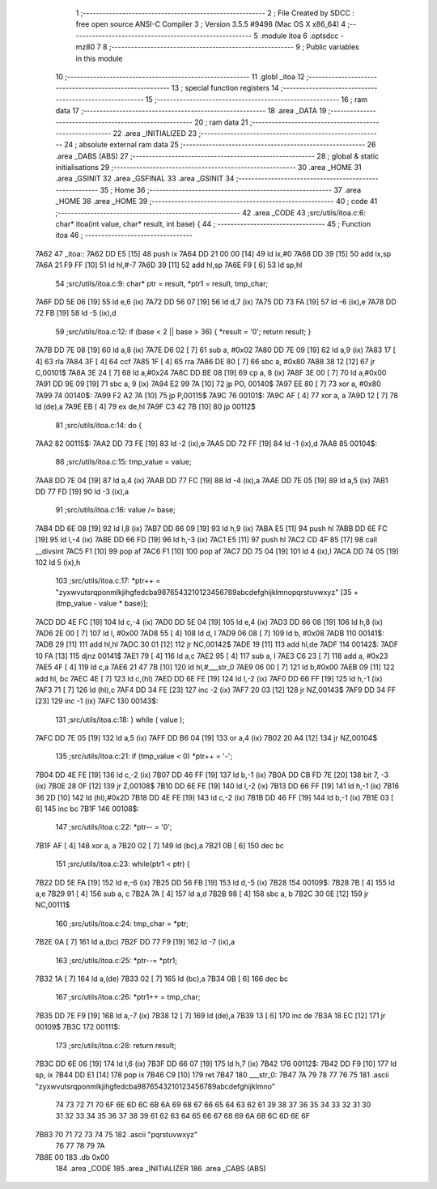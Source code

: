                               1 ;--------------------------------------------------------
                              2 ; File Created by SDCC : free open source ANSI-C Compiler
                              3 ; Version 3.5.5 #9498 (Mac OS X x86_64)
                              4 ;--------------------------------------------------------
                              5 	.module itoa
                              6 	.optsdcc -mz80
                              7 	
                              8 ;--------------------------------------------------------
                              9 ; Public variables in this module
                             10 ;--------------------------------------------------------
                             11 	.globl _itoa
                             12 ;--------------------------------------------------------
                             13 ; special function registers
                             14 ;--------------------------------------------------------
                             15 ;--------------------------------------------------------
                             16 ; ram data
                             17 ;--------------------------------------------------------
                             18 	.area _DATA
                             19 ;--------------------------------------------------------
                             20 ; ram data
                             21 ;--------------------------------------------------------
                             22 	.area _INITIALIZED
                             23 ;--------------------------------------------------------
                             24 ; absolute external ram data
                             25 ;--------------------------------------------------------
                             26 	.area _DABS (ABS)
                             27 ;--------------------------------------------------------
                             28 ; global & static initialisations
                             29 ;--------------------------------------------------------
                             30 	.area _HOME
                             31 	.area _GSINIT
                             32 	.area _GSFINAL
                             33 	.area _GSINIT
                             34 ;--------------------------------------------------------
                             35 ; Home
                             36 ;--------------------------------------------------------
                             37 	.area _HOME
                             38 	.area _HOME
                             39 ;--------------------------------------------------------
                             40 ; code
                             41 ;--------------------------------------------------------
                             42 	.area _CODE
                             43 ;src/utils/itoa.c:6: char* itoa(int value, char* result, int base) {
                             44 ;	---------------------------------
                             45 ; Function itoa
                             46 ; ---------------------------------
   7A62                      47 _itoa::
   7A62 DD E5         [15]   48 	push	ix
   7A64 DD 21 00 00   [14]   49 	ld	ix,#0
   7A68 DD 39         [15]   50 	add	ix,sp
   7A6A 21 F9 FF      [10]   51 	ld	hl,#-7
   7A6D 39            [11]   52 	add	hl,sp
   7A6E F9            [ 6]   53 	ld	sp,hl
                             54 ;src/utils/itoa.c:9: char* ptr = result, *ptr1 = result, tmp_char;
   7A6F DD 5E 06      [19]   55 	ld	e,6 (ix)
   7A72 DD 56 07      [19]   56 	ld	d,7 (ix)
   7A75 DD 73 FA      [19]   57 	ld	-6 (ix),e
   7A78 DD 72 FB      [19]   58 	ld	-5 (ix),d
                             59 ;src/utils/itoa.c:12: if (base < 2 || base > 36) { *result = '\0'; return result; }
   7A7B DD 7E 08      [19]   60 	ld	a,8 (ix)
   7A7E D6 02         [ 7]   61 	sub	a, #0x02
   7A80 DD 7E 09      [19]   62 	ld	a,9 (ix)
   7A83 17            [ 4]   63 	rla
   7A84 3F            [ 4]   64 	ccf
   7A85 1F            [ 4]   65 	rra
   7A86 DE 80         [ 7]   66 	sbc	a, #0x80
   7A88 38 12         [12]   67 	jr	C,00101$
   7A8A 3E 24         [ 7]   68 	ld	a,#0x24
   7A8C DD BE 08      [19]   69 	cp	a, 8 (ix)
   7A8F 3E 00         [ 7]   70 	ld	a,#0x00
   7A91 DD 9E 09      [19]   71 	sbc	a, 9 (ix)
   7A94 E2 99 7A      [10]   72 	jp	PO, 00140$
   7A97 EE 80         [ 7]   73 	xor	a, #0x80
   7A99                      74 00140$:
   7A99 F2 A2 7A      [10]   75 	jp	P,00115$
   7A9C                      76 00101$:
   7A9C AF            [ 4]   77 	xor	a, a
   7A9D 12            [ 7]   78 	ld	(de),a
   7A9E EB            [ 4]   79 	ex	de,hl
   7A9F C3 42 7B      [10]   80 	jp	00112$
                             81 ;src/utils/itoa.c:14: do {
   7AA2                      82 00115$:
   7AA2 DD 73 FE      [19]   83 	ld	-2 (ix),e
   7AA5 DD 72 FF      [19]   84 	ld	-1 (ix),d
   7AA8                      85 00104$:
                             86 ;src/utils/itoa.c:15: tmp_value = value;
   7AA8 DD 7E 04      [19]   87 	ld	a,4 (ix)
   7AAB DD 77 FC      [19]   88 	ld	-4 (ix),a
   7AAE DD 7E 05      [19]   89 	ld	a,5 (ix)
   7AB1 DD 77 FD      [19]   90 	ld	-3 (ix),a
                             91 ;src/utils/itoa.c:16: value /= base;
   7AB4 DD 6E 08      [19]   92 	ld	l,8 (ix)
   7AB7 DD 66 09      [19]   93 	ld	h,9 (ix)
   7ABA E5            [11]   94 	push	hl
   7ABB DD 6E FC      [19]   95 	ld	l,-4 (ix)
   7ABE DD 66 FD      [19]   96 	ld	h,-3 (ix)
   7AC1 E5            [11]   97 	push	hl
   7AC2 CD 4F 85      [17]   98 	call	__divsint
   7AC5 F1            [10]   99 	pop	af
   7AC6 F1            [10]  100 	pop	af
   7AC7 DD 75 04      [19]  101 	ld	4 (ix),l
   7ACA DD 74 05      [19]  102 	ld	5 (ix),h
                            103 ;src/utils/itoa.c:17: *ptr++ = "zyxwvutsrqponmlkjihgfedcba9876543210123456789abcdefghijklmnopqrstuvwxyz" [35 + (tmp_value - value * base)];
   7ACD DD 4E FC      [19]  104 	ld	c,-4 (ix)
   7AD0 DD 5E 04      [19]  105 	ld	e,4 (ix)
   7AD3 DD 66 08      [19]  106 	ld	h,8 (ix)
   7AD6 2E 00         [ 7]  107 	ld	l, #0x00
   7AD8 55            [ 4]  108 	ld	d, l
   7AD9 06 08         [ 7]  109 	ld	b, #0x08
   7ADB                     110 00141$:
   7ADB 29            [11]  111 	add	hl,hl
   7ADC 30 01         [12]  112 	jr	NC,00142$
   7ADE 19            [11]  113 	add	hl,de
   7ADF                     114 00142$:
   7ADF 10 FA         [13]  115 	djnz	00141$
   7AE1 79            [ 4]  116 	ld	a,c
   7AE2 95            [ 4]  117 	sub	a, l
   7AE3 C6 23         [ 7]  118 	add	a, #0x23
   7AE5 4F            [ 4]  119 	ld	c,a
   7AE6 21 47 7B      [10]  120 	ld	hl,#___str_0
   7AE9 06 00         [ 7]  121 	ld	b,#0x00
   7AEB 09            [11]  122 	add	hl, bc
   7AEC 4E            [ 7]  123 	ld	c,(hl)
   7AED DD 6E FE      [19]  124 	ld	l,-2 (ix)
   7AF0 DD 66 FF      [19]  125 	ld	h,-1 (ix)
   7AF3 71            [ 7]  126 	ld	(hl),c
   7AF4 DD 34 FE      [23]  127 	inc	-2 (ix)
   7AF7 20 03         [12]  128 	jr	NZ,00143$
   7AF9 DD 34 FF      [23]  129 	inc	-1 (ix)
   7AFC                     130 00143$:
                            131 ;src/utils/itoa.c:18: } while ( value );
   7AFC DD 7E 05      [19]  132 	ld	a,5 (ix)
   7AFF DD B6 04      [19]  133 	or	a,4 (ix)
   7B02 20 A4         [12]  134 	jr	NZ,00104$
                            135 ;src/utils/itoa.c:21: if (tmp_value < 0) *ptr++ = '-';
   7B04 DD 4E FE      [19]  136 	ld	c,-2 (ix)
   7B07 DD 46 FF      [19]  137 	ld	b,-1 (ix)
   7B0A DD CB FD 7E   [20]  138 	bit	7, -3 (ix)
   7B0E 28 0F         [12]  139 	jr	Z,00108$
   7B10 DD 6E FE      [19]  140 	ld	l,-2 (ix)
   7B13 DD 66 FF      [19]  141 	ld	h,-1 (ix)
   7B16 36 2D         [10]  142 	ld	(hl),#0x2D
   7B18 DD 4E FE      [19]  143 	ld	c,-2 (ix)
   7B1B DD 46 FF      [19]  144 	ld	b,-1 (ix)
   7B1E 03            [ 6]  145 	inc	bc
   7B1F                     146 00108$:
                            147 ;src/utils/itoa.c:22: *ptr-- = '\0';
   7B1F AF            [ 4]  148 	xor	a, a
   7B20 02            [ 7]  149 	ld	(bc),a
   7B21 0B            [ 6]  150 	dec	bc
                            151 ;src/utils/itoa.c:23: while(ptr1 < ptr) {
   7B22 DD 5E FA      [19]  152 	ld	e,-6 (ix)
   7B25 DD 56 FB      [19]  153 	ld	d,-5 (ix)
   7B28                     154 00109$:
   7B28 7B            [ 4]  155 	ld	a,e
   7B29 91            [ 4]  156 	sub	a, c
   7B2A 7A            [ 4]  157 	ld	a,d
   7B2B 98            [ 4]  158 	sbc	a, b
   7B2C 30 0E         [12]  159 	jr	NC,00111$
                            160 ;src/utils/itoa.c:24: tmp_char = *ptr;
   7B2E 0A            [ 7]  161 	ld	a,(bc)
   7B2F DD 77 F9      [19]  162 	ld	-7 (ix),a
                            163 ;src/utils/itoa.c:25: *ptr--= *ptr1;
   7B32 1A            [ 7]  164 	ld	a,(de)
   7B33 02            [ 7]  165 	ld	(bc),a
   7B34 0B            [ 6]  166 	dec	bc
                            167 ;src/utils/itoa.c:26: *ptr1++ = tmp_char;
   7B35 DD 7E F9      [19]  168 	ld	a,-7 (ix)
   7B38 12            [ 7]  169 	ld	(de),a
   7B39 13            [ 6]  170 	inc	de
   7B3A 18 EC         [12]  171 	jr	00109$
   7B3C                     172 00111$:
                            173 ;src/utils/itoa.c:28: return result;
   7B3C DD 6E 06      [19]  174 	ld	l,6 (ix)
   7B3F DD 66 07      [19]  175 	ld	h,7 (ix)
   7B42                     176 00112$:
   7B42 DD F9         [10]  177 	ld	sp, ix
   7B44 DD E1         [14]  178 	pop	ix
   7B46 C9            [10]  179 	ret
   7B47                     180 ___str_0:
   7B47 7A 79 78 77 76 75   181 	.ascii "zyxwvutsrqponmlkjihgfedcba9876543210123456789abcdefghijklmno"
        74 73 72 71 70 6F
        6E 6D 6C 6B 6A 69
        68 67 66 65 64 63
        62 61 39 38 37 36
        35 34 33 32 31 30
        31 32 33 34 35 36
        37 38 39 61 62 63
        64 65 66 67 68 69
        6A 6B 6C 6D 6E 6F
   7B83 70 71 72 73 74 75   182 	.ascii "pqrstuvwxyz"
        76 77 78 79 7A
   7B8E 00                  183 	.db 0x00
                            184 	.area _CODE
                            185 	.area _INITIALIZER
                            186 	.area _CABS (ABS)
